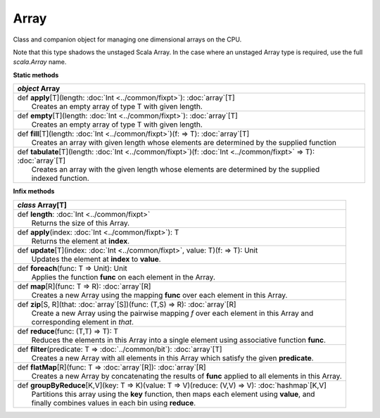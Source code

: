
.. role:: black
.. role:: gray
.. role:: silver
.. role:: white
.. role:: maroon
.. role:: red
.. role:: fuchsia
.. role:: pink
.. role:: orange
.. role:: yellow
.. role:: lime
.. role:: green
.. role:: olive
.. role:: teal
.. role:: cyan
.. role:: aqua
.. role:: blue
.. role:: navy
.. role:: purple

.. _Array:

Array
=====

Class and companion object for managing one dimensional arrays on the CPU.

Note that this type shadows the unstaged Scala Array.
In the case where an unstaged Array type is required, use the full `scala.Array` name.


**Static methods**

+---------------------+----------------------------------------------------------------------------------------------------------------------+
|      `object`         **Array**                                                                                                            |
+=====================+======================================================================================================================+
| |               def   **apply**\[T\](length: :doc:`Int <../common/fixpt>`): :doc:`array`\[T\]                                              |
| |                       Creates an empty array of type T with given length.                                                                |
+---------------------+----------------------------------------------------------------------------------------------------------------------+
| |               def   **empty**\[T\](length: :doc:`Int <../common/fixpt>`): :doc:`array`\[T\]                                              |
| |                       Creates an empty array of type T with given length.                                                                |
+---------------------+----------------------------------------------------------------------------------------------------------------------+
| |               def   **fill**\[T\](length: :doc:`Int <../common/fixpt>`)(f:  => T): :doc:`array`\[T\]                                     |
| |                       Creates an array with given length whose elements are determined by the supplied function                          |
+---------------------+----------------------------------------------------------------------------------------------------------------------+
| |               def   **tabulate**\[T\](length: :doc:`Int <../common/fixpt>`)(f: :doc:`Int <../common/fixpt>` => T): :doc:`array`\[T\]     |
| |                       Creates an array with the given length whose elements are determined by the supplied                               |
| |                       indexed function.                                                                                                  |
+---------------------+----------------------------------------------------------------------------------------------------------------------+



**Infix methods**

+---------------------+----------------------------------------------------------------------------------------------------------------------+
|      `class`          **Array**\[T\]                                                                                                       |
+=====================+======================================================================================================================+
| |               def   **length**: :doc:`Int <../common/fixpt>`                                                                             |
| |                       Returns the size of this Array.                                                                                    |
+---------------------+----------------------------------------------------------------------------------------------------------------------+
| |               def   **apply**\(index: :doc:`Int <../common/fixpt>`): T                                                                   |
| |                       Returns the element at **index**.                                                                                  |
+---------------------+----------------------------------------------------------------------------------------------------------------------+
| |               def   **update**\[T\](index: :doc:`Int <../common/fixpt>`, value: T)(f:  => T): Unit                                       |
| |                       Updates the element at **index** to **value**.                                                                     |
+---------------------+----------------------------------------------------------------------------------------------------------------------+
| |               def   **foreach**\(func: T => Unit): Unit                                                                                  |
| |                       Applies the function **func** on each element in the Array.                                                        |
+---------------------+----------------------------------------------------------------------------------------------------------------------+
| |               def   **map**\[R\](func: T => R): :doc:`array`\[R\]                                                                        |
| |                       Creates a new Array using the mapping **func** over each element in this Array.                                    |
+---------------------+----------------------------------------------------------------------------------------------------------------------+
| |               def   **zip**\[S, R\](that: :doc:`array`\[S\])(func: (T,S) => R): :doc:`array`\[R\]                                        |
| |                       Create a new Array using the pairwise mapping *f* over each element in this Array and                              |
| |                       corresponding element in *that*.                                                                                   |
+---------------------+----------------------------------------------------------------------------------------------------------------------+
| |               def   **reduce**\(func: (T,T) => T): T                                                                                     |
| |                       Reduces the elements in this Array into a single element using associative function **func**.                      |
+---------------------+----------------------------------------------------------------------------------------------------------------------+
| |               def   **filter**\(predicate: T => :doc:`../common/bit`): :doc:`array`\[T\]                                                 |
| |                       Creates a new Array with all elements in this Array which satisfy the given **predicate**.                         |
+---------------------+----------------------------------------------------------------------------------------------------------------------+
| |               def   **flatMap**\[R\](func: T => :doc:`array`\[R\]): :doc:`array`\[R\]                                                    |
| |                       Creates a new Array by concatenating the results of **func** applied to all elements in this Array.                |
+---------------------+----------------------------------------------------------------------------------------------------------------------+
| |               def   **groupByReduce**\[K,V\](key: T => K)(value: T => V)(reduce: (V,V) => V): :doc:`hashmap`\[K,V\]                      |
| |                       Partitions this array using the **key** function, then maps each element using **value**, and                      |
| |                       finally combines values in each bin using **reduce**.                                                              |
+---------------------+----------------------------------------------------------------------------------------------------------------------+




